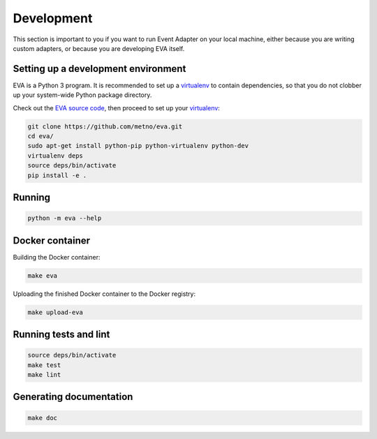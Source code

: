 Development
===========

This section is important to you if you want to run Event Adapter on your local
machine, either because you are writing custom adapters, or because you are
developing EVA itself.

Setting up a development environment
------------------------------------

EVA is a Python 3 program. It is recommended to set up a virtualenv_ to contain
dependencies, so that you do not clobber up your system-wide Python package
directory.

Check out the `EVA source code`_, then proceed to set up your virtualenv_:

.. code-block:: bash

   git clone https://github.com/metno/eva.git
   cd eva/
   sudo apt-get install python-pip python-virtualenv python-dev
   virtualenv deps
   source deps/bin/activate
   pip install -e .

Running
-------

.. code-block:: bash

   python -m eva --help

Docker container
----------------

Building the Docker container:

.. code-block:: bash

   make eva

Uploading the finished Docker container to the Docker registry:

.. code-block:: bash

   make upload-eva

Running tests and lint
----------------------

.. code-block:: bash

   source deps/bin/activate
   make test
   make lint

Generating documentation
------------------------

.. code-block:: bash

   make doc



.. _virtualenv: https://virtualenv.pypa.io/en/stable/
.. _`EVA source code`: https://github.com/metno/eva

